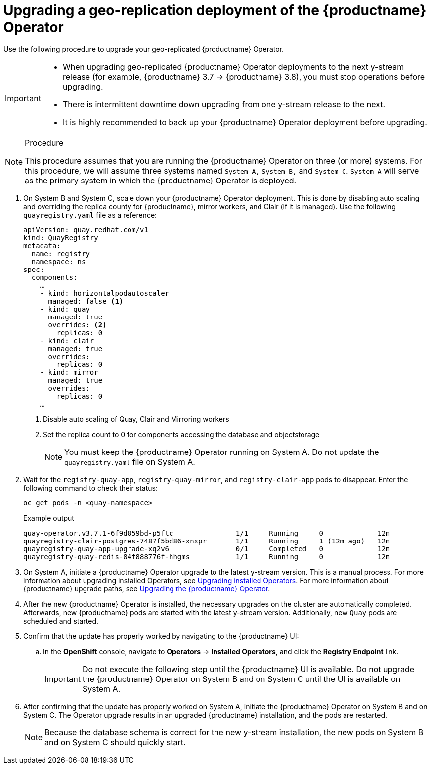 :_content-type: PROCEDURE
[id="upgrading-geo-repl-quay-operator"]
= Upgrading a geo-replication deployment of the {productname} Operator

Use the following procedure to upgrade your geo-replicated {productname} Operator.

[IMPORTANT]
====
* When upgrading geo-replicated {productname} Operator deployments to the next y-stream release (for example, {productname} 3.7 -> {productname} 3.8), you must stop operations before upgrading.
* There is intermittent downtime down upgrading from one y-stream release to the next.
* It is highly recommended to back up your {productname} Operator deployment before upgrading.
====

.Procedure

[NOTE]
====
This procedure assumes that you are running the {productname} Operator on three (or more) systems. For this procedure, we will assume three systems named `System A,` `System B,` and `System C`. `System A` will serve as the primary system in which the {productname} Operator is deployed.
====

. On System B and System C, scale down your {productname} Operator deployment. This is done by disabling auto scaling and overriding the replica county for {productname}, mirror workers, and Clair (if it is managed). Use the following `quayregistry.yaml` file as a reference:
+
[source,yaml]
----
apiVersion: quay.redhat.com/v1
kind: QuayRegistry
metadata:
  name: registry
  namespace: ns
spec:
  components:
    …
    - kind: horizontalpodautoscaler
      managed: false <1>
    - kind: quay
      managed: true
      overrides: <2>
        replicas: 0
    - kind: clair
      managed: true
      overrides:
        replicas: 0
    - kind: mirror
      managed: true
      overrides:
        replicas: 0
    …
----
<1> Disable auto scaling of Quay, Clair and Mirroring workers
<2> Set the replica count to 0 for components accessing the database and objectstorage
+
[NOTE]
====
You must keep the {productname} Operator running on System A. Do not update the `quayregistry.yaml` file on System A.
====

. Wait for the `registry-quay-app`, `registry-quay-mirror`, and `registry-clair-app` pods to disappear. Enter the following command to check their status:
+
[source,terminal]
----
oc get pods -n <quay-namespace>
----
+
.Example output
+
[source,terminal]
----
quay-operator.v3.7.1-6f9d859bd-p5ftc               1/1     Running     0             12m
quayregistry-clair-postgres-7487f5bd86-xnxpr       1/1     Running     1 (12m ago)   12m
quayregistry-quay-app-upgrade-xq2v6                0/1     Completed   0             12m
quayregistry-quay-redis-84f888776f-hhgms           1/1     Running     0             12m
----

. On System A, initiate a {productname} Operator upgrade to the latest y-stream version. This is a manual process. For more information about upgrading installed Operators, see link:https://docs.openshift.com/container-platform/{ocp-y}/operators/admin/olm-upgrading-operators.html[Upgrading installed Operators]. For more information about {productname} upgrade paths, see link:https://access.redhat.com/documentation/en-us/red_hat_quay/{producty}/html/deploy_red_hat_quay_on_openshift_with_the_quay_operator/operator-upgrade#upgrading_the_quay_operator[Upgrading the {productname} Operator].

. After the new {productname} Operator is installed, the necessary upgrades on the cluster are automatically completed. Afterwards, new {productname} pods are started with the latest y-stream version. Additionally, new `Quay` pods are scheduled and started.

. Confirm that the update has properly worked by navigating to the {productname} UI:
.. In the *OpenShift* console, navigate to *Operators* → *Installed Operators*, and click the *Registry Endpoint* link.
+
[IMPORTANT]
====
Do not execute the following step until the {productname} UI is available. Do not upgrade the {productname} Operator on System B and on System C until the UI is available on System A.
====

. After confirming that the update has properly worked on System A, initiate the {productname} Operator on System B and on System C. The Operator upgrade results in an upgraded {productname} installation, and the pods are restarted.
+
[NOTE]
====
Because the database schema is correct for the new y-stream installation, the new pods on System B and on System C should quickly start.
====
